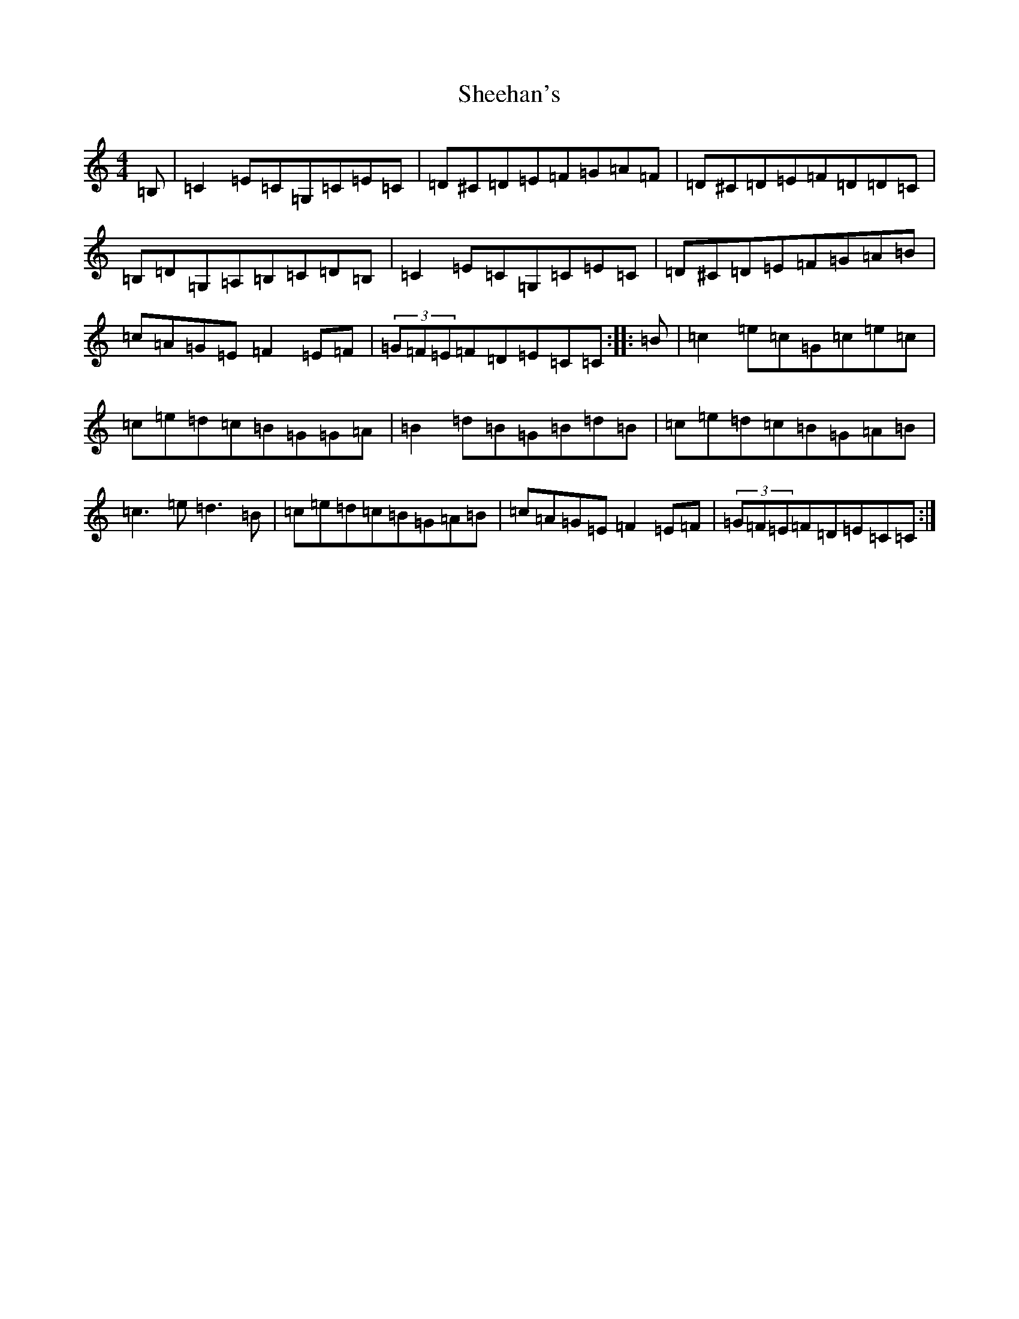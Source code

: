 X: 12800
T: Sheehan's
S: https://thesession.org/tunes/1178#setting7010
Z: G Major
R: reel
M: 4/4
L: 1/8
K: C Major
=B,|=C2=E-=C=G,=C=E=C|=D^C=D=E=F=G=A=F|=D^C=D=E=F=D=D=C|=B,=D=G,=A,=B,=C=D=B,|=C2=E-=C=G,=C=E=C|=D^C=D=E=F=G=A=B|=c=A=G=E=F2=E=F|(3=G=F=E=F=D=E-=C=C:||:=B|=c2=e-=c=G=c=e=c|=c=e=d=c=B=G=G=A|=B2=d-=B=G=B=d=B|=c=e=d=c=B=G=A=B|=c3-=e=d3-=B|=c=e=d=c=B=G=A=B|=c=A=G=E=F2=E-=F|(3=G=F=E=F=D=E=C=C:|